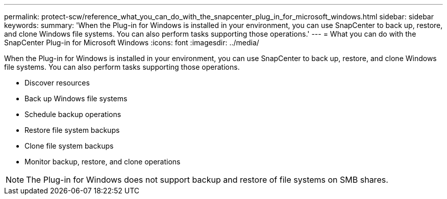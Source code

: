 ---
permalink: protect-scw/reference_what_you_can_do_with_the_snapcenter_plug_in_for_microsoft_windows.html
sidebar: sidebar
keywords: 
summary: 'When the Plug-in for Windows is installed in your environment, you can use SnapCenter to back up, restore, and clone Windows file systems. You can also perform tasks supporting those operations.'
---
= What you can do with the SnapCenter Plug-in for Microsoft Windows
:icons: font
:imagesdir: ../media/

[.lead]
When the Plug-in for Windows is installed in your environment, you can use SnapCenter to back up, restore, and clone Windows file systems. You can also perform tasks supporting those operations.

* Discover resources
* Back up Windows file systems
* Schedule backup operations
* Restore file system backups
* Clone file system backups
* Monitor backup, restore, and clone operations

NOTE: The Plug-in for Windows does not support backup and restore of file systems on SMB shares.
